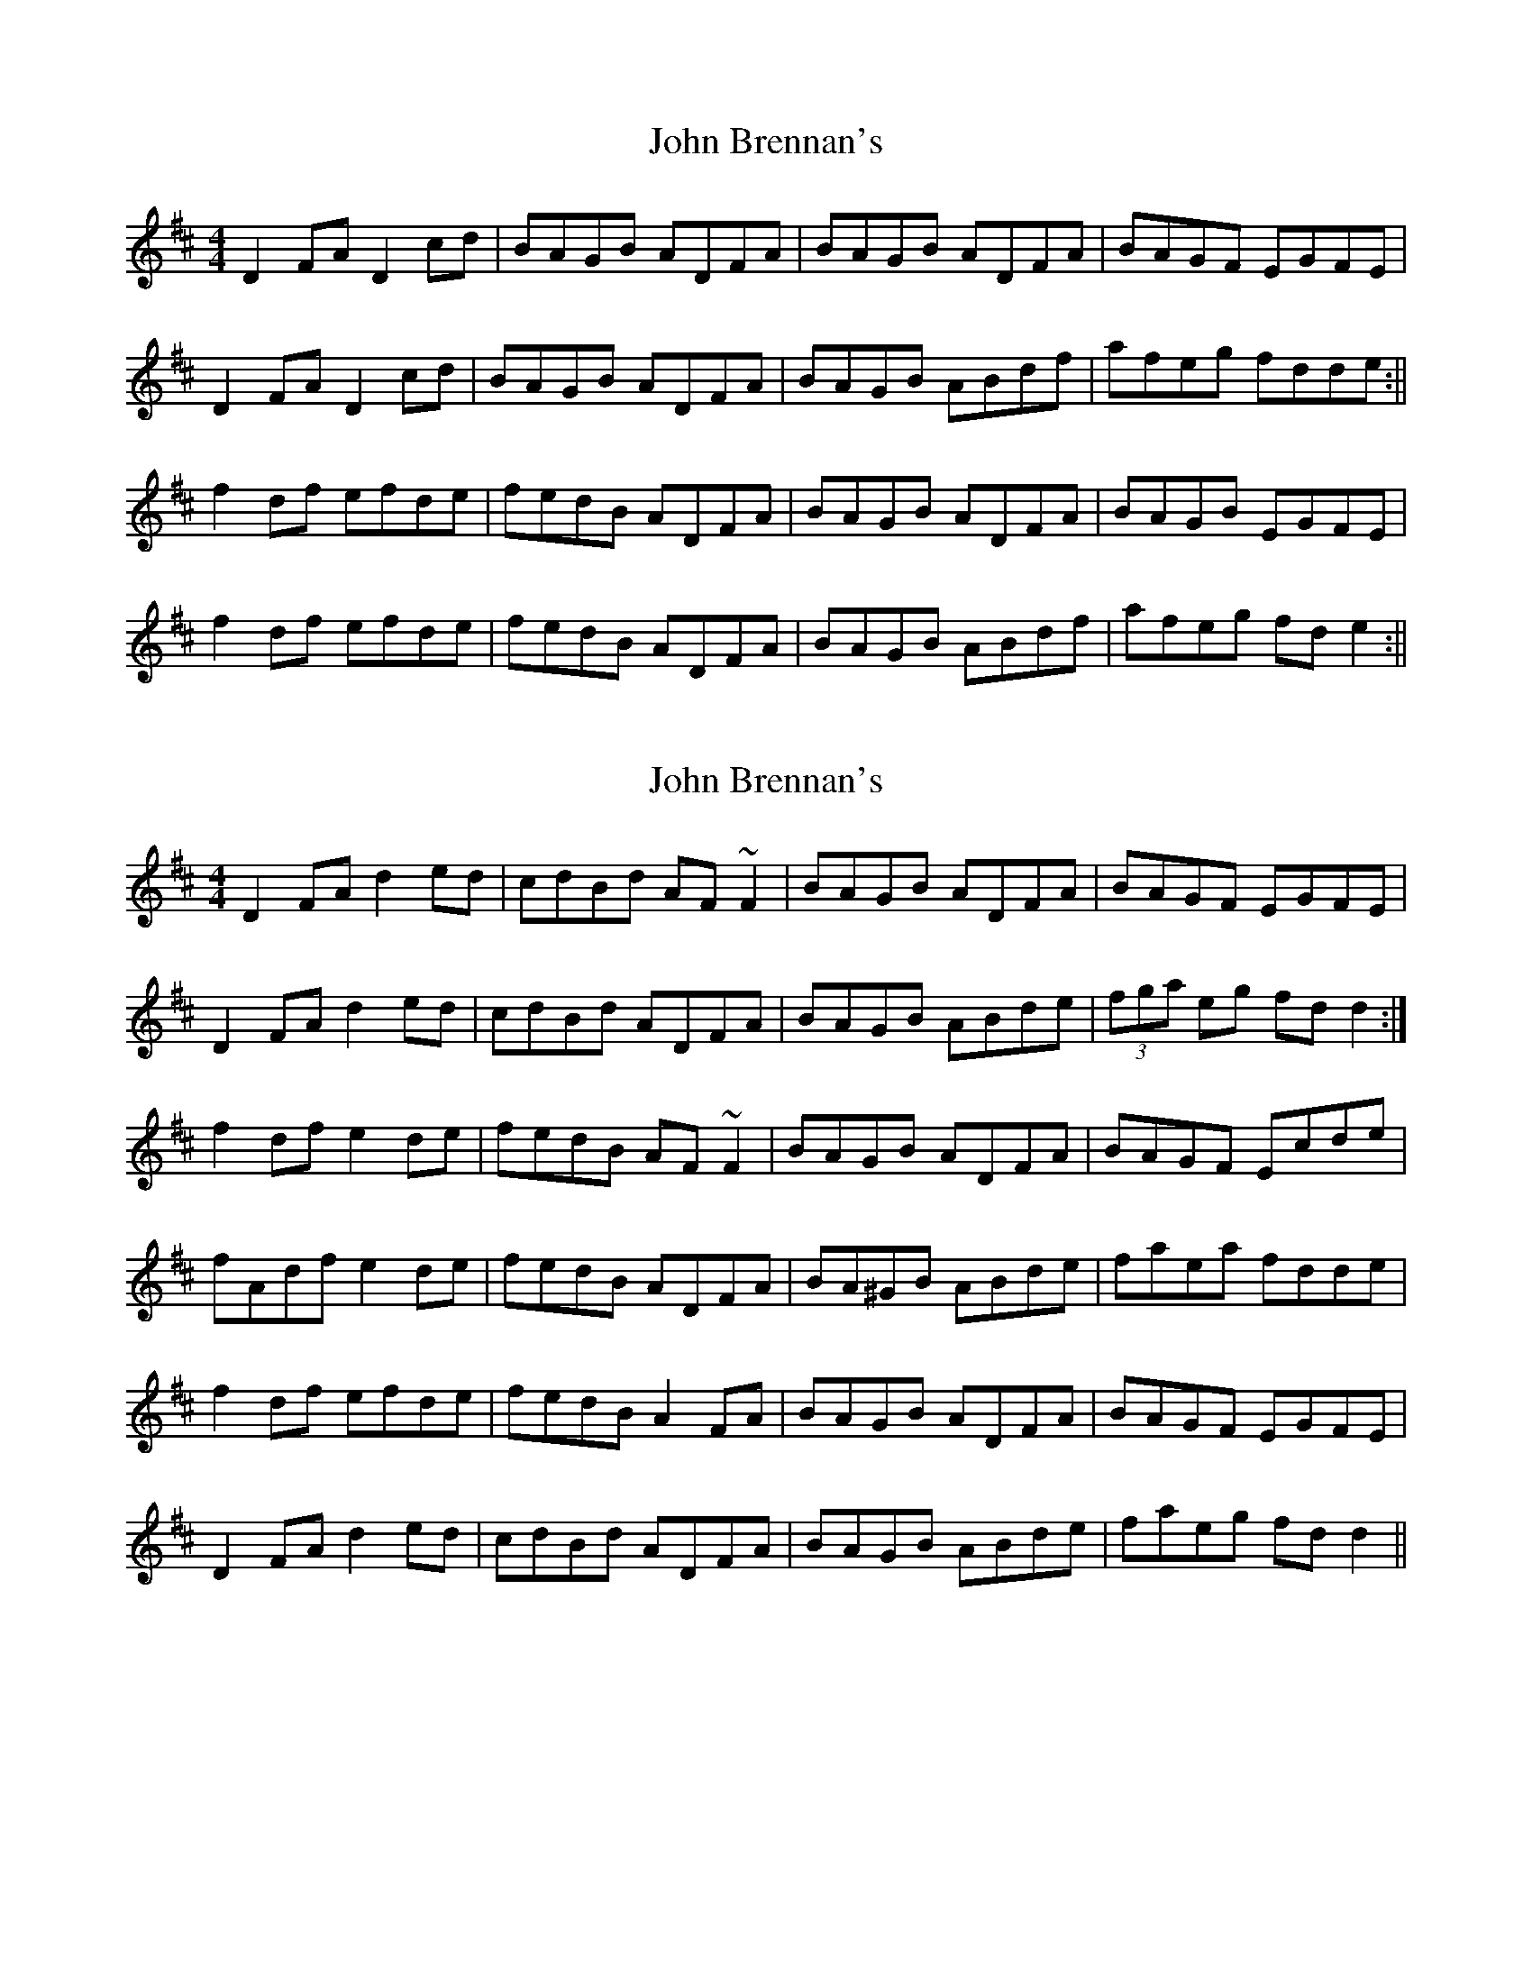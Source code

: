 X: 1
T: John Brennan's
Z: Jdharv
S: https://thesession.org/tunes/404#setting404
R: reel
M: 4/4
L: 1/8
K: Dmaj
D2 FA D2 cd|BAGB ADFA|BAGB ADFA|BAGF EGFE|
D2 FA D2 cd|BAGB ADFA|BAGB ABdf|afeg fdde:||
f2 df efde|fedB ADFA|BAGB ADFA|BAGB EGFE|
f2 df efde|fedB ADFA|BAGB ABdf|afeg fd e2:||
X: 2
T: John Brennan's
Z: Dr. Dow
S: https://thesession.org/tunes/404#setting13253
R: reel
M: 4/4
L: 1/8
K: Dmaj
D2FA d2ed|cdBd AF~F2|BAGB ADFA|BAGF EGFE|D2FA d2ed|cdBd ADFA|BAGB ABde|(3fga eg fdd2:|f2df e2de|fedB AF~F2|BAGB ADFA|BAGF Ecde|fAdf e2de|fedB ADFA|BA^GB ABde|faea fdde|f2df efde|fedB A2FA|BAGB ADFA|BAGF EGFE|D2FA d2ed|cdBd ADFA|BAGB ABde|faeg fdd2||
X: 3
T: John Brennan's
Z: Emmanuel Delahaye
S: https://thesession.org/tunes/404#setting13254
R: reel
M: 4/4
L: 1/8
K: Dmaj
dB[|:AF~F2 BFAF|DEFA BABd|eB~B2 egfe|dfed BcdB|!AF~F2 BFAF|DEFA BABd|egfg efdB|1AFGE D2dB:|2AFGE D2FA|]!~d3e fefg|afbf afdf|eB~B2 gB~B2|fedf edBd|!AF~F2 ABdf|afbf afdf|g2fg efdB|1AFGE D2FA:|2AFGE D2dB|]!
X: 4
T: John Brennan's
Z: didier
S: https://thesession.org/tunes/404#setting13255
R: reel
M: 4/4
L: 1/8
K: Dmaj
D2 FA d2 cd | BAGB A3 A | BAGB ADFA | BAGF EGFE |D2 FA d4 | BAGB A4 | BAGB ABde | f2 eg fd d2 :|f2 df eA de | fedB ADFA | BAGB ABdf | bagf egfe |f2 df e2 de | fedB A3A | BAGB ABde | f2 eg fd d2 :|
X: 5
T: John Brennan's
Z: CreadurMawnOrganig
S: https://thesession.org/tunes/404#setting22552
R: reel
M: 4/4
L: 1/8
K: Dmaj
D2FA d2ed|cdBc AF~F2|BAGB ADFA|BAGF EGFE|
D2FA d2ed|cdBc AF~F2|BAGB ABde|faeg fdd2:|
f2df efde|fedB AF~F2|BAGB ADFA|BAGF EFGA|
f2df e2de|fedB AF~F2|BAGB ABde|faea fdde|
f2df efde|fedB AF~F2|BAGB ADFA|BAGF EGFE|
D2FA d2ed|cdBc AF~F2|BAGB ABde|faeg fdd2||
